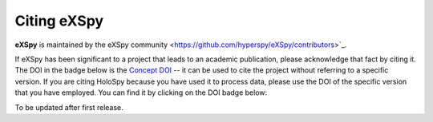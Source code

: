 Citing eXSpy
************

**eXSpy** is maintained by the eXSpy community
<https://github.com/hyperspy/eXSpy/contributors>`_.

If eXSpy has been significant to a project that leads to an academic
publication, please acknowledge that fact by citing it. The DOI in the
badge below is the `Concept DOI <https://help.zenodo.org/faq/#versioning>`_ --
it can be used to cite the project without referring to a specific
version. If you are citing HoloSpy because you have used it to process data,
please use the DOI of the specific version that you have employed. You can
find it by clicking on the DOI badge below:

To be updated after first release.
